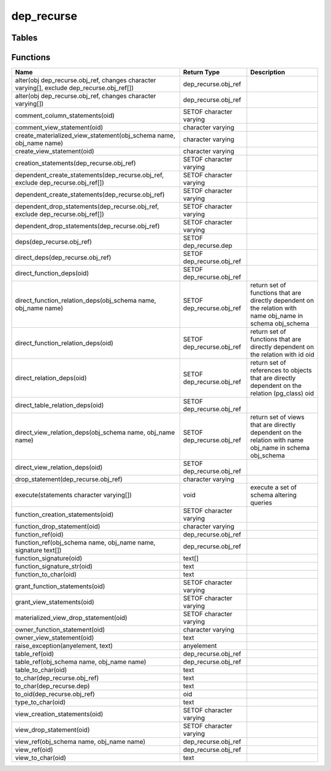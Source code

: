 dep_recurse
===========



Tables
------
Functions
---------

+--------------------------------------------------------------------------------------------+---------------------------+-------------------------------------------------------------------------------------------------------------+
| Name                                                                                       | Return Type               | Description                                                                                                 |
+============================================================================================+===========================+=============================================================================================================+
| alter(obj dep_recurse.obj_ref, changes character varying[], exclude dep_recurse.obj_ref[]) | dep_recurse.obj_ref       |                                                                                                             |
+--------------------------------------------------------------------------------------------+---------------------------+-------------------------------------------------------------------------------------------------------------+
| alter(obj dep_recurse.obj_ref, changes character varying[])                                | dep_recurse.obj_ref       |                                                                                                             |
+--------------------------------------------------------------------------------------------+---------------------------+-------------------------------------------------------------------------------------------------------------+
| comment_column_statements(oid)                                                             | SETOF character varying   |                                                                                                             |
+--------------------------------------------------------------------------------------------+---------------------------+-------------------------------------------------------------------------------------------------------------+
| comment_view_statement(oid)                                                                | character varying         |                                                                                                             |
+--------------------------------------------------------------------------------------------+---------------------------+-------------------------------------------------------------------------------------------------------------+
| create_materialized_view_statement(obj_schema name, obj_name name)                         | character varying         |                                                                                                             |
+--------------------------------------------------------------------------------------------+---------------------------+-------------------------------------------------------------------------------------------------------------+
| create_view_statement(oid)                                                                 | character varying         |                                                                                                             |
+--------------------------------------------------------------------------------------------+---------------------------+-------------------------------------------------------------------------------------------------------------+
| creation_statements(dep_recurse.obj_ref)                                                   | SETOF character varying   |                                                                                                             |
+--------------------------------------------------------------------------------------------+---------------------------+-------------------------------------------------------------------------------------------------------------+
| dependent_create_statements(dep_recurse.obj_ref, exclude dep_recurse.obj_ref[])            | SETOF character varying   |                                                                                                             |
+--------------------------------------------------------------------------------------------+---------------------------+-------------------------------------------------------------------------------------------------------------+
| dependent_create_statements(dep_recurse.obj_ref)                                           | SETOF character varying   |                                                                                                             |
+--------------------------------------------------------------------------------------------+---------------------------+-------------------------------------------------------------------------------------------------------------+
| dependent_drop_statements(dep_recurse.obj_ref, exclude dep_recurse.obj_ref[])              | SETOF character varying   |                                                                                                             |
+--------------------------------------------------------------------------------------------+---------------------------+-------------------------------------------------------------------------------------------------------------+
| dependent_drop_statements(dep_recurse.obj_ref)                                             | SETOF character varying   |                                                                                                             |
+--------------------------------------------------------------------------------------------+---------------------------+-------------------------------------------------------------------------------------------------------------+
| deps(dep_recurse.obj_ref)                                                                  | SETOF dep_recurse.dep     |                                                                                                             |
+--------------------------------------------------------------------------------------------+---------------------------+-------------------------------------------------------------------------------------------------------------+
| direct_deps(dep_recurse.obj_ref)                                                           | SETOF dep_recurse.obj_ref |                                                                                                             |
+--------------------------------------------------------------------------------------------+---------------------------+-------------------------------------------------------------------------------------------------------------+
| direct_function_deps(oid)                                                                  | SETOF dep_recurse.obj_ref |                                                                                                             |
+--------------------------------------------------------------------------------------------+---------------------------+-------------------------------------------------------------------------------------------------------------+
| direct_function_relation_deps(obj_schema name, obj_name name)                              | SETOF dep_recurse.obj_ref | return set of functions that are directly dependent on the relation with name obj_name in schema obj_schema |
+--------------------------------------------------------------------------------------------+---------------------------+-------------------------------------------------------------------------------------------------------------+
| direct_function_relation_deps(oid)                                                         | SETOF dep_recurse.obj_ref | return set of functions that are directly dependent on the relation with id oid                             |
+--------------------------------------------------------------------------------------------+---------------------------+-------------------------------------------------------------------------------------------------------------+
| direct_relation_deps(oid)                                                                  | SETOF dep_recurse.obj_ref | return set of references to objects that are directly dependent on the relation (pg_class) oid              |
+--------------------------------------------------------------------------------------------+---------------------------+-------------------------------------------------------------------------------------------------------------+
| direct_table_relation_deps(oid)                                                            | SETOF dep_recurse.obj_ref |                                                                                                             |
+--------------------------------------------------------------------------------------------+---------------------------+-------------------------------------------------------------------------------------------------------------+
| direct_view_relation_deps(obj_schema name, obj_name name)                                  | SETOF dep_recurse.obj_ref | return set of views that are directly dependent on the relation with name obj_name in schema obj_schema     |
+--------------------------------------------------------------------------------------------+---------------------------+-------------------------------------------------------------------------------------------------------------+
| direct_view_relation_deps(oid)                                                             | SETOF dep_recurse.obj_ref |                                                                                                             |
+--------------------------------------------------------------------------------------------+---------------------------+-------------------------------------------------------------------------------------------------------------+
| drop_statement(dep_recurse.obj_ref)                                                        | character varying         |                                                                                                             |
+--------------------------------------------------------------------------------------------+---------------------------+-------------------------------------------------------------------------------------------------------------+
| execute(statements character varying[])                                                    | void                      | execute a set of schema altering queries                                                                    |
+--------------------------------------------------------------------------------------------+---------------------------+-------------------------------------------------------------------------------------------------------------+
| function_creation_statements(oid)                                                          | SETOF character varying   |                                                                                                             |
+--------------------------------------------------------------------------------------------+---------------------------+-------------------------------------------------------------------------------------------------------------+
| function_drop_statement(oid)                                                               | character varying         |                                                                                                             |
+--------------------------------------------------------------------------------------------+---------------------------+-------------------------------------------------------------------------------------------------------------+
| function_ref(oid)                                                                          | dep_recurse.obj_ref       |                                                                                                             |
+--------------------------------------------------------------------------------------------+---------------------------+-------------------------------------------------------------------------------------------------------------+
| function_ref(obj_schema name, obj_name name, signature text[])                             | dep_recurse.obj_ref       |                                                                                                             |
+--------------------------------------------------------------------------------------------+---------------------------+-------------------------------------------------------------------------------------------------------------+
| function_signature(oid)                                                                    | text[]                    |                                                                                                             |
+--------------------------------------------------------------------------------------------+---------------------------+-------------------------------------------------------------------------------------------------------------+
| function_signature_str(oid)                                                                | text                      |                                                                                                             |
+--------------------------------------------------------------------------------------------+---------------------------+-------------------------------------------------------------------------------------------------------------+
| function_to_char(oid)                                                                      | text                      |                                                                                                             |
+--------------------------------------------------------------------------------------------+---------------------------+-------------------------------------------------------------------------------------------------------------+
| grant_function_statements(oid)                                                             | SETOF character varying   |                                                                                                             |
+--------------------------------------------------------------------------------------------+---------------------------+-------------------------------------------------------------------------------------------------------------+
| grant_view_statements(oid)                                                                 | SETOF character varying   |                                                                                                             |
+--------------------------------------------------------------------------------------------+---------------------------+-------------------------------------------------------------------------------------------------------------+
| materialized_view_drop_statement(oid)                                                      | SETOF character varying   |                                                                                                             |
+--------------------------------------------------------------------------------------------+---------------------------+-------------------------------------------------------------------------------------------------------------+
| owner_function_statement(oid)                                                              | character varying         |                                                                                                             |
+--------------------------------------------------------------------------------------------+---------------------------+-------------------------------------------------------------------------------------------------------------+
| owner_view_statement(oid)                                                                  | text                      |                                                                                                             |
+--------------------------------------------------------------------------------------------+---------------------------+-------------------------------------------------------------------------------------------------------------+
| raise_exception(anyelement, text)                                                          | anyelement                |                                                                                                             |
+--------------------------------------------------------------------------------------------+---------------------------+-------------------------------------------------------------------------------------------------------------+
| table_ref(oid)                                                                             | dep_recurse.obj_ref       |                                                                                                             |
+--------------------------------------------------------------------------------------------+---------------------------+-------------------------------------------------------------------------------------------------------------+
| table_ref(obj_schema name, obj_name name)                                                  | dep_recurse.obj_ref       |                                                                                                             |
+--------------------------------------------------------------------------------------------+---------------------------+-------------------------------------------------------------------------------------------------------------+
| table_to_char(oid)                                                                         | text                      |                                                                                                             |
+--------------------------------------------------------------------------------------------+---------------------------+-------------------------------------------------------------------------------------------------------------+
| to_char(dep_recurse.obj_ref)                                                               | text                      |                                                                                                             |
+--------------------------------------------------------------------------------------------+---------------------------+-------------------------------------------------------------------------------------------------------------+
| to_char(dep_recurse.dep)                                                                   | text                      |                                                                                                             |
+--------------------------------------------------------------------------------------------+---------------------------+-------------------------------------------------------------------------------------------------------------+
| to_oid(dep_recurse.obj_ref)                                                                | oid                       |                                                                                                             |
+--------------------------------------------------------------------------------------------+---------------------------+-------------------------------------------------------------------------------------------------------------+
| type_to_char(oid)                                                                          | text                      |                                                                                                             |
+--------------------------------------------------------------------------------------------+---------------------------+-------------------------------------------------------------------------------------------------------------+
| view_creation_statements(oid)                                                              | SETOF character varying   |                                                                                                             |
+--------------------------------------------------------------------------------------------+---------------------------+-------------------------------------------------------------------------------------------------------------+
| view_drop_statement(oid)                                                                   | SETOF character varying   |                                                                                                             |
+--------------------------------------------------------------------------------------------+---------------------------+-------------------------------------------------------------------------------------------------------------+
| view_ref(obj_schema name, obj_name name)                                                   | dep_recurse.obj_ref       |                                                                                                             |
+--------------------------------------------------------------------------------------------+---------------------------+-------------------------------------------------------------------------------------------------------------+
| view_ref(oid)                                                                              | dep_recurse.obj_ref       |                                                                                                             |
+--------------------------------------------------------------------------------------------+---------------------------+-------------------------------------------------------------------------------------------------------------+
| view_to_char(oid)                                                                          | text                      |                                                                                                             |
+--------------------------------------------------------------------------------------------+---------------------------+-------------------------------------------------------------------------------------------------------------+

